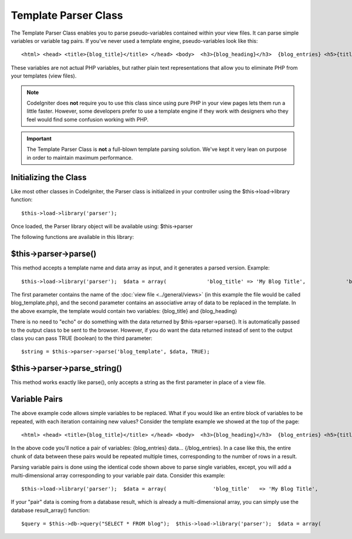 #####################
Template Parser Class
#####################

The Template Parser Class enables you to parse pseudo-variables
contained within your view files. It can parse simple variables or
variable tag pairs. If you've never used a template engine,
pseudo-variables look like this::

	<html> <head> <title>{blog_title}</title> </head> <body>  <h3>{blog_heading}</h3>  {blog_entries} <h5>{title}</h5> <p>{body}</p> {/blog_entries}  </body> </html>

These variables are not actual PHP variables, but rather plain text
representations that allow you to eliminate PHP from your templates
(view files).

.. note:: CodeIgniter does **not** require you to use this class since
	using pure PHP in your view pages lets them run a little faster.
	However, some developers prefer to use a template engine if they work
	with designers who they feel would find some confusion working with PHP.

.. important:: The Template Parser Class is **not** a full-blown
	template parsing solution. We've kept it very lean on purpose in order
	to maintain maximum performance.

Initializing the Class
======================

Like most other classes in CodeIgniter, the Parser class is initialized
in your controller using the $this->load->library function::

	$this->load->library('parser');

Once loaded, the Parser library object will be available using:
$this->parser

The following functions are available in this library:

$this->parser->parse()
======================

This method accepts a template name and data array as input, and it
generates a parsed version. Example::

	$this->load->library('parser');  $data = array(             'blog_title' => 'My Blog Title',             'blog_heading' => 'My Blog Heading'             );  $this->parser->parse('blog_template', $data);

The first parameter contains the name of the :doc:`view
file <../general/views>` (in this example the file would be called
blog_template.php), and the second parameter contains an associative
array of data to be replaced in the template. In the above example, the
template would contain two variables: {blog_title} and {blog_heading}

There is no need to "echo" or do something with the data returned by
$this->parser->parse(). It is automatically passed to the output class
to be sent to the browser. However, if you do want the data returned
instead of sent to the output class you can pass TRUE (boolean) to the
third parameter::

	$string = $this->parser->parse('blog_template', $data, TRUE);

$this->parser->parse_string()
==============================

This method works exactly like parse(), only accepts a string as the
first parameter in place of a view file.

Variable Pairs
==============

The above example code allows simple variables to be replaced. What if
you would like an entire block of variables to be repeated, with each
iteration containing new values? Consider the template example we showed
at the top of the page::

	<html> <head> <title>{blog_title}</title> </head> <body>  <h3>{blog_heading}</h3>  {blog_entries} <h5>{title}</h5> <p>{body}</p> {/blog_entries}  </body> </html>

In the above code you'll notice a pair of variables: {blog_entries}
data... {/blog_entries}. In a case like this, the entire chunk of data
between these pairs would be repeated multiple times, corresponding to
the number of rows in a result.

Parsing variable pairs is done using the identical code shown above to
parse single variables, except, you will add a multi-dimensional array
corresponding to your variable pair data. Consider this example::

	$this->load->library('parser');  $data = array(               'blog_title'   => 'My Blog Title',               'blog_heading' => 'My Blog Heading',               'blog_entries' => array(                                       array('title' => 'Title 1', 'body' => 'Body 1'),                                       array('title' => 'Title 2', 'body' => 'Body 2'),                                       array('title' => 'Title 3', 'body' => 'Body 3'),                                       array('title' => 'Title 4', 'body' => 'Body 4'),                                       array('title' => 'Title 5', 'body' => 'Body 5')                                       )             );  $this->parser->parse('blog_template', $data);

If your "pair" data is coming from a database result, which is already a
multi-dimensional array, you can simply use the database result_array()
function::

	 $query = $this->db->query("SELECT * FROM blog");  $this->load->library('parser');  $data = array(               'blog_title'   => 'My Blog Title',               'blog_heading' => 'My Blog Heading',               'blog_entries' => $query->result_array()             );  $this->parser->parse('blog_template', $data);

